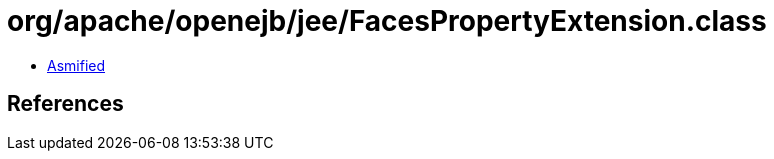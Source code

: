 = org/apache/openejb/jee/FacesPropertyExtension.class

 - link:FacesPropertyExtension-asmified.java[Asmified]

== References

